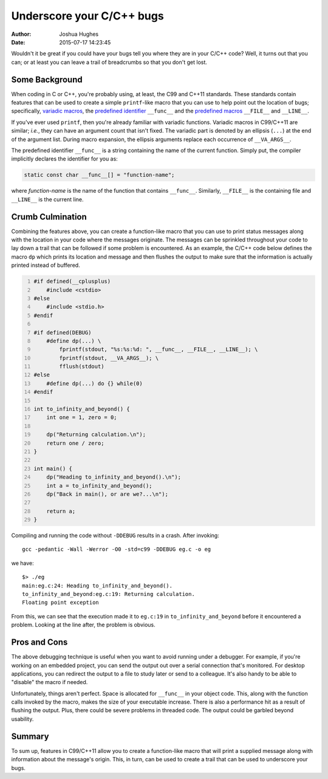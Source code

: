 ==========================
Underscore your C/C++ bugs
==========================

:author: Joshua Hughes
:date: 2015-07-17 14:23:45

Wouldn't it be great if you could have your bugs tell you where they are in
your C/C++ code?  Well, it turns out that you can; or at least you can leave a
trail of breadcrumbs so that you don't get lost.

Some Background
---------------

When coding in C or C++, you're probably using, at least, the C99 and C++11
standards.  These standards contain features that can be used to create a
simple ``printf``-like macro that you can use to help point out the location of
bugs; specifically, `variadic macros`_, the `predefined identifier`_
``__func__`` and the `predefined macros`_ ``__FILE__`` and ``__LINE__``.

If you've ever used ``printf``, then you're already familiar with variadic
functions.  Variadic macros in C99/C++11 are similar; *i.e.*, they can have an
argument count that isn't fixed.  The variadic part is denoted by an ellipsis
(``...``) at the end of the argument list.  During macro expansion, the
ellipsis arguments replace each occurrence of ``__VA_ARGS__``.

The predefined identifier ``__func__`` is a string containing the name of the
current function.  Simply put, the compiler implicitly declares the identifier
for you as:

.. code:: c

    static const char __func__[] = "function-name";

where *function-name* is the name of the function that contains ``__func__``.
Similarly, ``__FILE__`` is the containing file and ``__LINE__`` is the current
line.

Crumb Culmination
-----------------

Combining the features above, you can create a function-like macro that you can
use to print status messages along with the location in your code where the
messages originate.  The messages can be sprinkled throughout your code to lay
down a trail that can be followed if some problem is encountered.  As an
example, the C/C++ code below defines the macro ``dp`` which prints its
location and message and then flushes the output to make sure that the
information is actually printed instead of buffered.

.. code:: c
    :number-lines:

    #if defined(__cplusplus)
        #include <cstdio>
    #else
        #include <stdio.h>
    #endif

    #if defined(DEBUG)
        #define dp(...) \
            fprintf(stdout, "%s:%s:%d: ", __func__, __FILE__, __LINE__); \
            fprintf(stdout, __VA_ARGS__); \
            fflush(stdout)
    #else
        #define dp(...) do {} while(0)
    #endif

    int to_infinity_and_beyond() {
        int one = 1, zero = 0;

        dp("Returning calculation.\n");
        return one / zero;
    }

    int main() {
        dp("Heading to_infinity_and_beyond().\n");
        int a = to_infinity_and_beyond();
        dp("Back in main(), or are we?...\n");

        return a;
    }

Compiling and running the code without ``-DDEBUG`` results in a crash.  After
invoking::

    gcc -pedantic -Wall -Werror -O0 -std=c99 -DDEBUG eg.c -o eg

we have::

    $> ./eg
    main:eg.c:24: Heading to_infinity_and_beyond().
    to_infinity_and_beyond:eg.c:19: Returning calculation.
    Floating point exception

From this, we can see that the execution made it to ``eg.c:19`` in
``to_infinity_and_beyond`` before it encountered a problem.  Looking at the
line after, the problem is obvious.

Pros and Cons
-------------

The above debugging technique is useful when you want to avoid running under a
debugger.  For example, if you're working on an embedded project, you can send
the output out over a serial connection that's monitored.  For desktop
applications, you can redirect the output to a file to study later or send to a
colleague.  It's also handy to be able to "disable" the macro if needed.

Unfortunately, things aren't perfect.  Space is allocated for ``__func__`` in
your object code.  This, along with the function calls invoked by the macro,
makes the size of your executable increase.  There is also a performance hit as
a result of flushing the output.  Plus, there could be severe problems in
threaded code.  The output could be garbled beyond usability.

Summary
-------

To sum up, features in C99/C++11 allow you to create a function-like macro that
will print a supplied message along with information about the message's
origin.  This, in turn, can be used to create a trail that can be used to
underscore your bugs.

.. _variadic macros: https://en.wikipedia.org/wiki/Variadic_macro
.. _predefined identifier: http://www.open-std.org/jtc1/sc22/wg21/docs/papers/2004/n1642.html
.. _predefined macros: http://gcc.gnu.org/onlinedocs/cpp/Standard-Predefined-Macros.html
